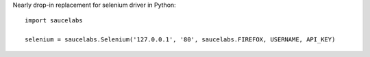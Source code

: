Nearly drop-in replacement for selenium driver in Python::

  import saucelabs
  
  selenium = saucelabs.Selenium('127.0.0.1', '80', saucelabs.FIREFOX, USERNAME, API_KEY)